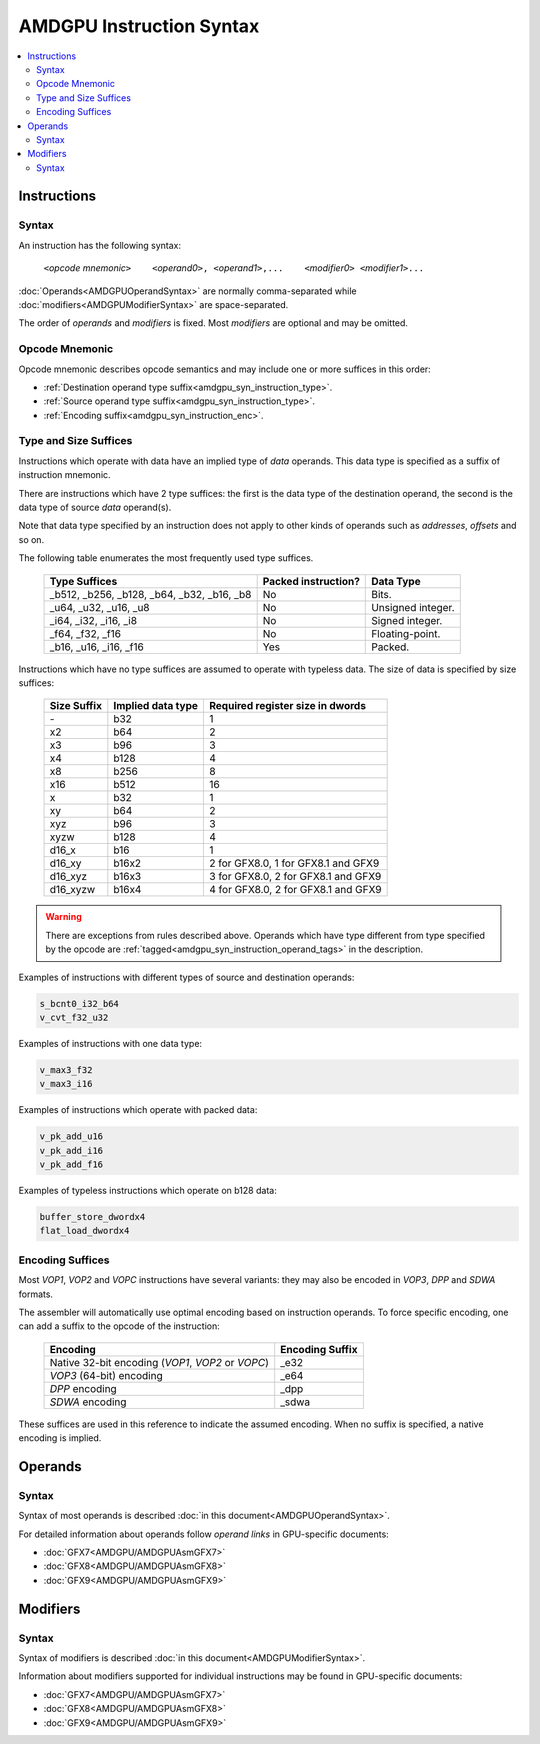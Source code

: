 =========================
AMDGPU Instruction Syntax
=========================

.. contents::
   :local:

.. _amdgpu_syn_instructions:

Instructions
============

Syntax
~~~~~~

An instruction has the following syntax:

    ``<``\ *opcode mnemonic*\ ``>    <``\ *operand0*\ ``>, <``\ *operand1*\ ``>,...    <``\ *modifier0*\ ``> <``\ *modifier1*\ ``>...``

:doc:`Operands<AMDGPUOperandSyntax>` are normally comma-separated while
:doc:`modifiers<AMDGPUModifierSyntax>` are space-separated.

The order of *operands* and *modifiers* is fixed.
Most *modifiers* are optional and may be omitted.

.. _amdgpu_syn_instruction_mnemo:

Opcode Mnemonic
~~~~~~~~~~~~~~~

Opcode mnemonic describes opcode semantics and may include one or more suffices in this order:

* :ref:`Destination operand type suffix<amdgpu_syn_instruction_type>`.
* :ref:`Source operand type suffix<amdgpu_syn_instruction_type>`.
* :ref:`Encoding suffix<amdgpu_syn_instruction_enc>`.

.. _amdgpu_syn_instruction_type:

Type and Size Suffices
~~~~~~~~~~~~~~~~~~~~~~

Instructions which operate with data have an implied type of *data* operands.
This data type is specified as a suffix of instruction mnemonic.

There are instructions which have 2 type suffices:
the first is the data type of the destination operand,
the second is the data type of source *data* operand(s).

Note that data type specified by an instruction does not apply
to other kinds of operands such as *addresses*, *offsets* and so on.

The following table enumerates the most frequently used type suffices.

    ============================================ ======================= =================
    Type Suffices                                Packed instruction?     Data Type
    ============================================ ======================= =================
    _b512, _b256, _b128, _b64, _b32, _b16, _b8   No                      Bits.
    _u64, _u32, _u16, _u8                        No                      Unsigned integer.
    _i64, _i32, _i16, _i8                        No                      Signed integer.
    _f64, _f32, _f16                             No                      Floating-point.
    _b16, _u16, _i16, _f16                       Yes                     Packed.
    ============================================ ======================= =================

Instructions which have no type suffices are assumed to operate with typeless data.
The size of data is specified by size suffices:

    ================= =================== =====================================
    Size Suffix       Implied data type   Required register size in dwords
    ================= =================== =====================================
    \-                b32                 1
    x2                b64                 2
    x3                b96                 3
    x4                b128                4
    x8                b256                8
    x16               b512                16
    x                 b32                 1
    xy                b64                 2
    xyz               b96                 3
    xyzw              b128                4
    d16_x             b16                 1
    d16_xy            b16x2               2 for GFX8.0, 1 for GFX8.1 and GFX9
    d16_xyz           b16x3               3 for GFX8.0, 2 for GFX8.1 and GFX9
    d16_xyzw          b16x4               4 for GFX8.0, 2 for GFX8.1 and GFX9
    ================= =================== =====================================

.. WARNING::
    There are exceptions from rules described above.
    Operands which have type different from type specified by the opcode are
    :ref:`tagged<amdgpu_syn_instruction_operand_tags>` in the description.

Examples of instructions with different types of source and destination operands:

.. code-block:: nasm

    s_bcnt0_i32_b64
    v_cvt_f32_u32

Examples of instructions with one data type:

.. code-block:: nasm

    v_max3_f32
    v_max3_i16

Examples of instructions which operate with packed data:

.. code-block:: nasm

    v_pk_add_u16
    v_pk_add_i16
    v_pk_add_f16

Examples of typeless instructions which operate on b128 data:

.. code-block:: nasm

    buffer_store_dwordx4
    flat_load_dwordx4

.. _amdgpu_syn_instruction_enc:

Encoding Suffices
~~~~~~~~~~~~~~~~~

Most *VOP1*, *VOP2* and *VOPC* instructions have several variants:
they may also be encoded in *VOP3*, *DPP* and *SDWA* formats.

The assembler will automatically use optimal encoding based on instruction operands.
To force specific encoding, one can add a suffix to the opcode of the instruction:

    =================================================== =================
    Encoding                                            Encoding Suffix
    =================================================== =================
    Native 32-bit encoding (*VOP1*, *VOP2* or *VOPC*)   _e32
    *VOP3* (64-bit) encoding                            _e64
    *DPP* encoding                                      _dpp
    *SDWA* encoding                                     _sdwa
    =================================================== =================

These suffices are used in this reference to indicate the assumed encoding.
When no suffix is specified, a native encoding is implied.

Operands
========

Syntax
~~~~~~

Syntax of most operands is described :doc:`in this document<AMDGPUOperandSyntax>`.

For detailed information about operands follow *operand links* in GPU-specific documents:

* :doc:`GFX7<AMDGPU/AMDGPUAsmGFX7>`
* :doc:`GFX8<AMDGPU/AMDGPUAsmGFX8>`
* :doc:`GFX9<AMDGPU/AMDGPUAsmGFX9>`

Modifiers
=========

Syntax
~~~~~~

Syntax of modifiers is described :doc:`in this document<AMDGPUModifierSyntax>`.

Information about modifiers supported for individual instructions may be found in GPU-specific documents:

* :doc:`GFX7<AMDGPU/AMDGPUAsmGFX7>`
* :doc:`GFX8<AMDGPU/AMDGPUAsmGFX8>`
* :doc:`GFX9<AMDGPU/AMDGPUAsmGFX9>`

